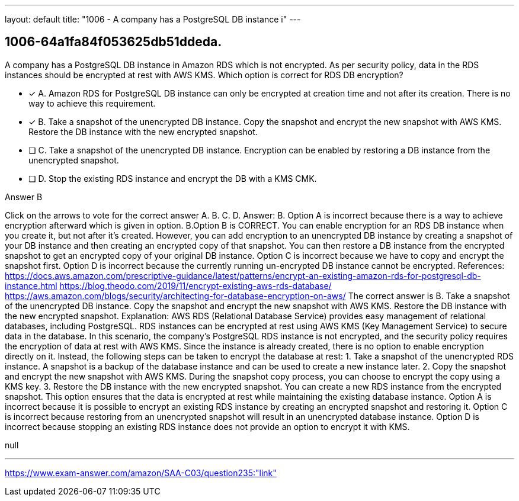 ---
layout: default 
title: "1006 - A company has a PostgreSQL DB instance i"
---


[.question]
== 1006-64a1fa84f053625db51ddeda.


****

[.query]
--
A company has a PostgreSQL DB instance in Amazon RDS which is not encrypted.
As per security policy, data in the RDS instances should be encrypted at rest with AWS KMS. Which option is correct for RDS DB encryption?


--

[.list]
--
* [*] A. Amazon RDS for PostgreSQL DB instance can only be encrypted at creation time and not after its creation. There is no way to achieve this requirement.
* [*] B. Take a snapshot of the unencrypted DB instance. Copy the snapshot and encrypt the new snapshot with AWS KMS. Restore the DB instance with the new encrypted snapshot.
* [ ] C. Take a snapshot of the unencrypted DB instance. Encryption can be enabled by restoring a DB instance from the unencrypted snapshot.
* [ ] D. Stop the existing RDS instance and encrypt the DB with a KMS CMK.

--
****

[.answer]
Answer B

[.explanation]
--
Click on the arrows to vote for the correct answer
A.
B.
C.
D.
Answer: B.
Option A is incorrect because there is a way to achieve encryption afterward which is given in option.
B.Option B is CORRECT.
You can enable encryption for an RDS DB instance when you create it, but not after it's created.
However, you can add encryption to an unencrypted DB instance by creating a snapshot of your DB instance and then creating an encrypted copy of that snapshot.
You can then restore a DB instance from the encrypted snapshot to get an encrypted copy of your original DB instance.
Option C is incorrect because we have to copy and encrypt the snapshot first.
Option D is incorrect because the currently running un-encrypted DB instance cannot be encrypted.
References:
https://docs.aws.amazon.com/prescriptive-guidance/latest/patterns/encrypt-an-existing-amazon-rds-for-postgresql-db-instance.html https://blog.theodo.com/2019/11/encrypt-existing-aws-rds-database/ https://aws.amazon.com/blogs/security/architecting-for-database-encryption-on-aws/
The correct answer is B. Take a snapshot of the unencrypted DB instance. Copy the snapshot and encrypt the new snapshot with AWS KMS. Restore the DB instance with the new encrypted snapshot.
Explanation: AWS RDS (Relational Database Service) provides easy management of relational databases, including PostgreSQL. RDS instances can be encrypted at rest using AWS KMS (Key Management Service) to secure data in the database.
In this scenario, the company's PostgreSQL RDS instance is not encrypted, and the security policy requires the encryption of data at rest with AWS KMS. Since the instance is already created, there is no option to enable encryption directly on it. Instead, the following steps can be taken to encrypt the database at rest:
1.
Take a snapshot of the unencrypted RDS instance. A snapshot is a backup of the database instance and can be used to create a new instance later.
2.
Copy the snapshot and encrypt the new snapshot with AWS KMS. During the snapshot copy process, you can choose to encrypt the copy using a KMS key.
3.
Restore the DB instance with the new encrypted snapshot. You can create a new RDS instance from the encrypted snapshot.
This option ensures that the data is encrypted at rest while maintaining the existing database instance.
Option A is incorrect because it is possible to encrypt an existing RDS instance by creating an encrypted snapshot and restoring it.
Option C is incorrect because restoring from an unencrypted snapshot will result in an unencrypted database instance.
Option D is incorrect because stopping an existing RDS instance does not provide an option to encrypt it with KMS.
--

[.ka]
null

'''



https://www.exam-answer.com/amazon/SAA-C03/question235:"link"


